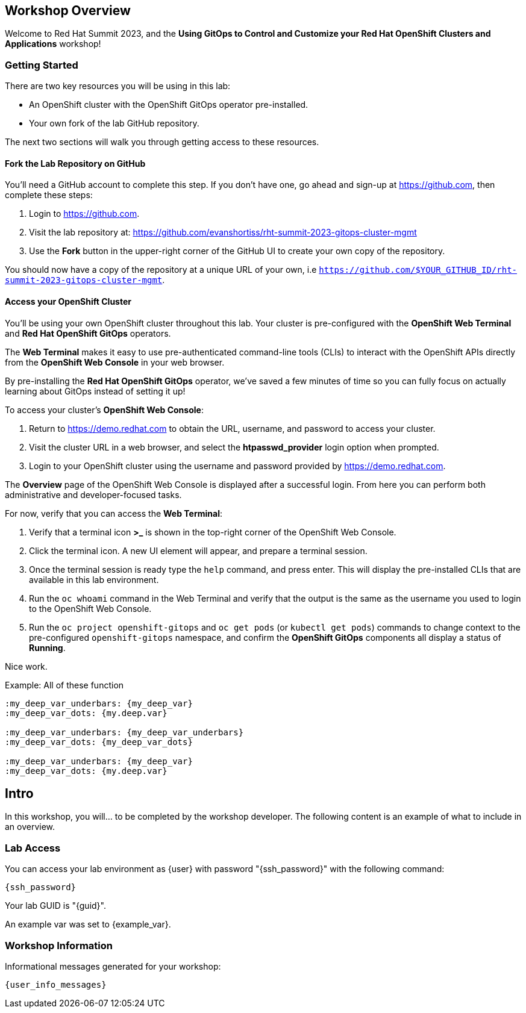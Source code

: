 :guid: {guid}
:user: {user}
:ssh_command: {ssh_password}
:markup-in-source: verbatim,attributes,quotes
:my_deep_var_underbars: {my_deep_var}
:my_deep_var_dots: {my.deep.var}

== Workshop Overview

Welcome to Red Hat Summit 2023, and the *Using GitOps to Control and Customize your Red Hat OpenShift Clusters and Applications* workshop!

=== Getting Started

There are two key resources you will be using in this lab:

* An OpenShift cluster with the OpenShift GitOps operator pre-installed.
* Your own fork of the lab GitHub repository.

The next two sections will walk you through getting access to these resources.

==== Fork the Lab Repository on GitHub

You'll need a GitHub account to complete this step. If you don't have one, go ahead and sign-up at https://github.com, then complete these steps:

. Login to https://github.com.
. Visit the lab repository at: https://github.com/evanshortiss/rht-summit-2023-gitops-cluster-mgmt
. Use the **Fork** button in the upper-right corner of the GitHub UI to create your own copy of the repository.

You should now have a copy of the repository at a unique URL of your own, i.e `https://github.com/$YOUR_GITHUB_ID/rht-summit-2023-gitops-cluster-mgmt`.

==== Access your OpenShift Cluster

You'll be using your own OpenShift cluster throughout this lab. Your cluster is pre-configured with the **OpenShift Web Terminal** and **Red Hat OpenShift GitOps** operators.

The **Web Terminal** makes it easy to use pre-authenticated command-line tools (CLIs) to interact with the OpenShift APIs directly from the **OpenShift Web Console** in your web browser.

By pre-installing the **Red Hat OpenShift GitOps** operator, we've saved a few minutes of time so you can fully focus on actually learning about GitOps instead of setting it up!

To access your cluster's **OpenShift Web Console**:

. Return to https://demo.redhat.com to obtain the URL, username, and password to access your cluster.
. Visit the cluster URL in a web browser, and select the *htpasswd_provider* login option when prompted.
. Login to your OpenShift cluster using the username and password provided by https://demo.redhat.com.

The **Overview** page of the OpenShift Web Console is displayed after a successful login. From here you can perform both administrative and developer-focused tasks. 

For now, verify that you can access the **Web Terminal**:

. Verify that a terminal icon **>_** is shown in the top-right corner of the OpenShift Web Console.
. Click the terminal icon. A new UI element will appear, and prepare a terminal session.
. Once the terminal session is ready type the `help` command, and press enter. This will display the pre-installed CLIs that are available in this lab environment.
. Run the `oc whoami` command in the Web Terminal and verify that the output is the same as the username you used to login to the OpenShift Web Console.
. Run the `oc project openshift-gitops` and `oc get pods` (or `kubectl get pods`) commands to change context to the pre-configured `openshift-gitops` namespace, and confirm the **OpenShift GitOps** components all display a status of *Running*.

Nice work.

.Example: All of these function
----
:my_deep_var_underbars: {my_deep_var}
:my_deep_var_dots: {my.deep.var}

:my_deep_var_underbars: {my_deep_var_underbars}
:my_deep_var_dots: {my_deep_var_dots}

:my_deep_var_underbars: {my_deep_var}
:my_deep_var_dots: {my.deep.var}
----

== Intro

In this workshop, you will... to be completed by the workshop developer.
The following content is an example of what to include in an overview.

=== Lab Access

You can access your lab environment as {user} with password "{ssh_password}" with the following command:

[source,bash,options="nowrap",subs="{markup-in-source}"]
----
{ssh_command}
----

Your lab GUID is "{guid}".

An example var was set to {example_var}.

=== Workshop Information

Informational messages generated for your workshop:

[source,bash,options="nowrap"]
----
{user_info_messages}
----
